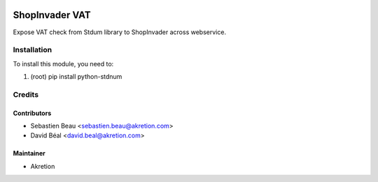 
.. image:: https://img.shields.io/badge/licence-AGPL--3-blue.svg
   :target: http://www.gnu.org/licenses/agpl-3.0-standalone.html
   :alt: License: AGPL-3

===============
ShopInvader VAT
===============


Expose VAT check from Stdum library to ShopInvader across webservice.



Installation
============

To install this module, you need to:

#. (root) pip install python-stdnum



Credits
=======


Contributors
------------

* Sebastien Beau <sebastien.beau@akretion.com>
* David Béal <david.beal@akretion.com>


Maintainer
----------

* Akretion
